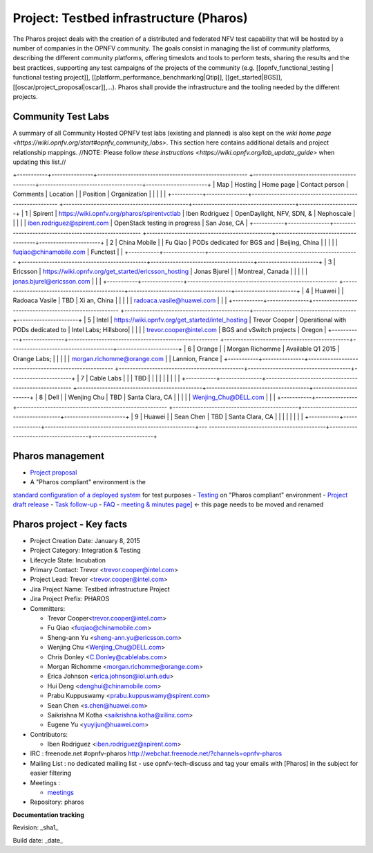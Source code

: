 Project: Testbed infrastructure (Pharos)
#########################################


The Pharos project deals with the creation of a distributed and federated NFV test capability
that will be hosted by a number of companies in the OPNFV community. The goals consist in
managing the list of community platforms, describing the different community platforms,
offering timeslots and tools to perform tests, sharing the results and the best practices,
supporting any test campaigns of the projects of the community
(e.g. [[opnfv_functional_testing | functional testing project]],
[[platform_performance_benchmarking|Qtip]], [[get_started|BGS]],
[[oscar/project_proposal|oscar]],...). Pharos shall provide the infrastructure
and the tooling needed by the different projects.


.. image:: images/opnfv-test.jpg

Community Test Labs
--------------------

A summary of all Community Hosted OPNFV test labs (existing and planned) is also kept on
the `wiki home page <https://wiki.opnfv.org/start#opnfv_community_labs>`.
This section here contains additional details and project relationship mappings.
//NOTE: Please follow `these instructions <https://wiki.opnfv.org/lab_update_guide>` when updating this list.//

+-----------+---------------+------------------------------------------------------
+---------------------------------------------+-------------------------------------+----------------------+
| Map       | Hosting       |  Home page                                           
| Contact person                              | Comments                            | Location             |
|  Position |  Organization |                                                      
|                                             |                                     |                      |
+-----------+---------------+------------------------------------------------------
+---------------------------------------------+-------------------------------------+----------------------+
| 1         | Spirent       | https://wiki.opnfv.org/pharos/spirentvctlab          
| Iben Rodriguez                              | OpenDaylight, NFV, SDN, &           | Nephoscale           |
|           |               |                                                      
|      iben.rodriguez@spirent.com             | OpenStack testing in progress       | San Jose, CA         |
+-----------+---------------+------------------------------------------------------
+---------------------------------------------+-------------------------------------+----------------------+
| 2         | China Mobile  |                                                      
| Fu Qiao                                     | PODs dedicated for BGS and          | Beijing, China       |
|           |               |                                                      
|      fuqiao@chinamobile.com                 | Functest                            |                      |
+-----------+---------------+------------------------------------------------------
+---------------------------------------------+-------------------------------------+----------------------+
| 3         | Ericsson      | https://wiki.opnfv.org/get_started/ericsson_hosting  
| Jonas Bjurel                                |                                     | Montreal, Canada     |
|           |               |                                                      
|         jonas.bjurel@ericsson.com           |                                     |                      |
+-----------+---------------+------------------------------------------------------
+---------------------------------------------+-------------------------------------+----------------------+
| 4         | Huawei        |                                                      
| Radoaca Vasile                              | TBD                                 | Xi an, China         |
|           |               |                                                      
|         radoaca.vasile@huawei.com           |                                     |                      |
+-----------+---------------+------------------------------------------------------
+---------------------------------------------+-------------------------------------+----------------------+
| 5         | Intel         | https://wiki.opnfv.org/get_started/intel_hosting     
| Trevor Cooper                               | Operational with PODs dedicated to  | Intel Labs; Hillsboro|
|           |               |                                                      
|         trevor.cooper@intel.com             | BGS and vSwitch projects            | Oregon               |
+-----------+---------------+------------------------------------------------------
+---------------------------------------------+-------------------------------------+----------------------+
| 6         | Orange        |                                                      
| Morgan Richomme                             | Available Q1 2015                   | Orange Labs;         |
|           |               |                                                      
|         morgan.richomme@orange.com          |                                     | Lannion, France      |
+-----------+---------------+------------------------------------------------------
+---------------------------------------------+-------------------------------------+----------------------+
| 7         | Cable Labs    |                                                      
|                                             | TBD                                 |                      |
|           |               |                                                      
|                                             |                                     |                      |
+-----------+---------------+------------------------------------------------------
+---------------------------------------------+-------------------------------------+----------------------+
| 8         | Dell          |                                                      
| Wenjing Chu                                 | TBD                                 | Santa Clara, CA      |
|           |               |                                                      
|         Wenjing_Chu@DELL.com                |                                     |                      |
+-----------+---------------+------------------------------------------------------
+---------------------------------------------+-------------------------------------+----------------------+
| 9         | Huawei        |                                                      
| Sean Chen                                   | TBD                                 | Santa Clara, CA      |
|           |               |                                                      
|                                             |                                     |                      |
+-----------+---------------+------------------------------------------------------+---
------------------------------------------+-------------------------------------+----------------------+



Pharos management
------------------

- `Project proposal <https://wiki.opnfv.org/opnfv_testbed_infrastructure>`_
- A "Pharos compliant" environment is the
`standard configuration of a deployed system <https://wiki.opnfv.org/pharos/pharos_specification>`_ for test purposes
- `Testing <https://wiki.opnfv.org/pharos_testing>`_ on "Pharos compliant" environment
- `Project draft release <https://wiki.opnfv.org/pharos_draft_release>`_
- `Task follow-up <https://wiki.opnfv.org/pharos_tasks>`_
- `FAQ <https://wiki.opnfv.org/pharos_faq>`_
- `meeting & minutes page] <https://wiki.opnfv.org/wiki/test_and_performance_meetings>`_ <- this page
needs to be moved and renamed

Pharos project - Key facts
---------------------------

- Project Creation Date:  January 8, 2015
- Project Category:  Integration & Testing
- Lifecycle State:  Incubation
- Primary Contact:  Trevor  <trevor.cooper@intel.com>
- Project Lead:  Trevor  <trevor.cooper@intel.com>
- Jira Project Name:  Testbed infrastructure Project
- Jira Project Prefix:  PHAROS
- Committers:

  - Trevor Cooper<trevor.cooper@intel.com>
  - Fu Qiao <fuqiao@chinamobile.com>
  - Sheng-ann Yu <sheng-ann.yu@ericsson.com>
  - Wenjing Chu <Wenjing_Chu@DELL.com>
  - Chris Donley <C.Donley@cablelabs.com>
  - Morgan Richomme <morgan.richomme@orange.com>
  - Erica Johnson <erica.johnson@iol.unh.edu>
  - Hui Deng <denghui@chinamobile.com>
  - Prabu Kuppuswamy <prabu.kuppuswamy@spirent.com>
  - Sean Chen <s.chen@huawei.com>
  - Saikrishna M Kotha <saikrishna.kotha@xilinx.com>
  - Eugene Yu <yuyijun@huawei.com>

- Contributors:

  - Iben Rodriguez <iben.rodriguez@spirent.com>


- IRC : freenode.net #opnfv-pharos `http://webchat.freenode.net/?channels=opnfv-pharos <http://webchat.freenode.net/?channels=opnfv-pharos>`_
- Mailing List : no dedicated mailing list - use opnfv-tech-discuss and tag your emails with [Pharos] in the subject for easier filtering
- Meetings :

  - `meetings <https://wiki.opnfv.org/wiki/test_and_performance_meetings>`_

- Repository:  pharos

**Documentation tracking**

Revision: _sha1_

Build date:  _date_


